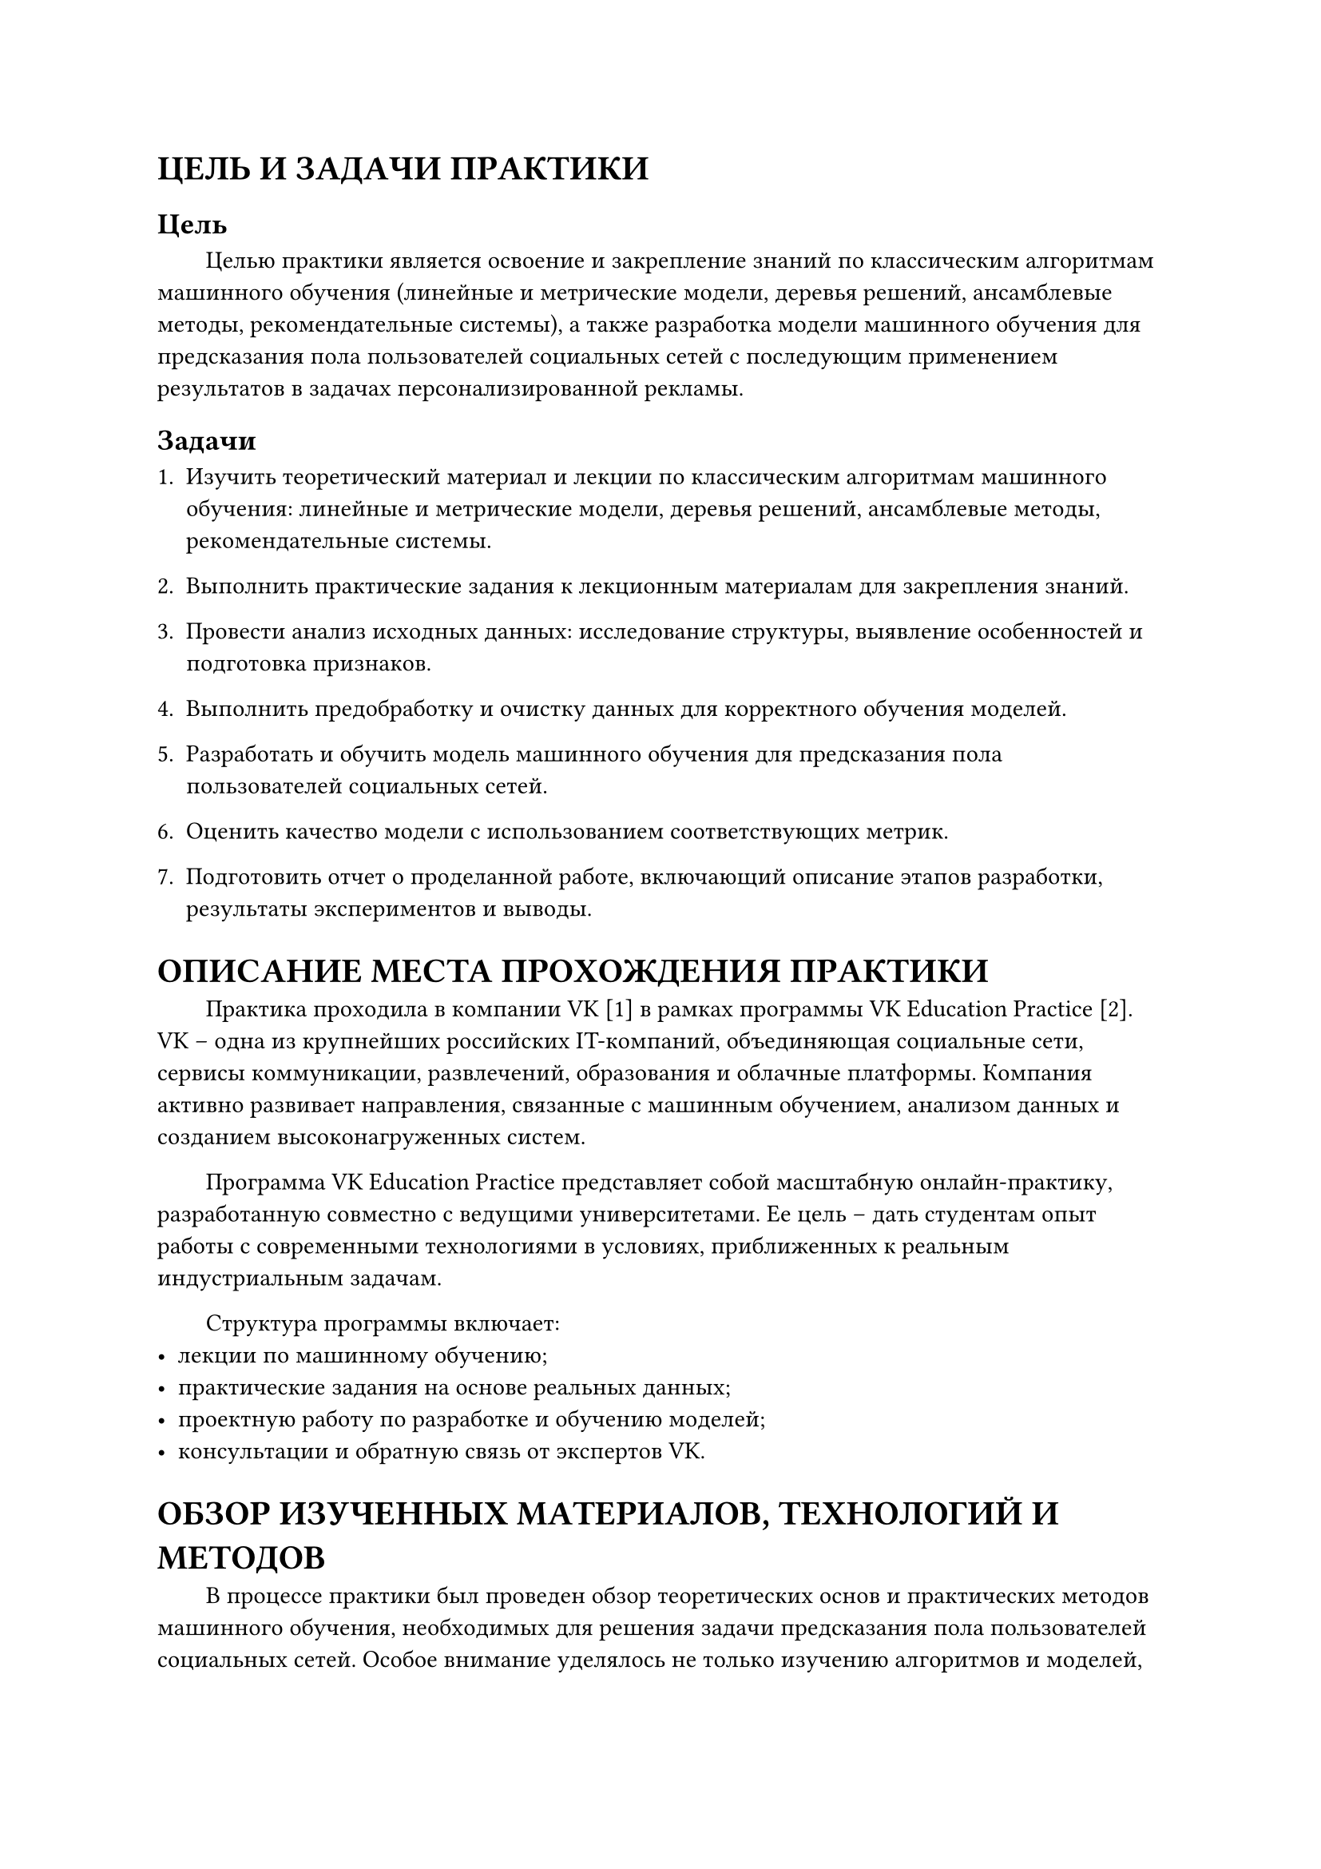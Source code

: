 = ЦЕЛЬ И ЗАДАЧИ ПРАКТИКИ

== Цель

#h(2em) Целью практики является освоение и закрепление знаний по классическим алгоритмам машинного обучения (линейные и метрические модели, деревья решений, ансамблевые методы, рекомендательные системы), а также разработка модели машинного обучения для предсказания пола пользователей социальных сетей с последующим применением результатов в задачах персонализированной рекламы.

== Задачи

1. Изучить теоретический материал и лекции по классическим алгоритмам машинного обучения: линейные и метрические модели, деревья решений, ансамблевые методы, рекомендательные системы.

2. Выполнить практические задания к лекционным материалам для закрепления знаний.

3. Провести анализ исходных данных: исследование структуры, выявление особенностей и подготовка признаков.

4. Выполнить предобработку и очистку данных для корректного обучения моделей.

5. Разработать и обучить модель машинного обучения для предсказания пола пользователей социальных сетей.

6. Оценить качество модели с использованием соответствующих метрик.

7. Подготовить отчет о проделанной работе, включающий описание этапов разработки, результаты экспериментов и выводы.

= ОПИСАНИЕ МЕСТА ПРОХОЖДЕНИЯ ПРАКТИКИ

#h(2em) Практика проходила в компании VK [1] в рамках программы VK Education Practice [2]. VK -- одна из крупнейших российских IT-компаний, объединяющая социальные сети, сервисы коммуникации, развлечений, образования и облачные платформы. Компания активно развивает направления, связанные с машинным обучением, анализом данных и созданием высоконагруженных систем.

#h(2em) Программа VK Education Practice представляет собой масштабную онлайн-практику, разработанную совместно с ведущими университетами. Ее цель -- дать студентам опыт работы с современными технологиями в условиях, приближенных к реальным индустриальным задачам.

#h(2em) Структура программы включает:
- лекции по машинному обучению;
- практические задания на основе реальных данных;
- проектную работу по разработке и обучению моделей;
- консультации и обратную связь от экспертов VK.

= ОБЗОР ИЗУЧЕННЫХ МАТЕРИАЛОВ, ТЕХНОЛОГИЙ И МЕТОДОВ

#h(2em) В процессе практики был проведен обзор теоретических основ и практических методов машинного обучения, необходимых для решения задачи предсказания пола пользователей социальных сетей. Особое внимание уделялось не только изучению алгоритмов и моделей, но и инструментам анализа данных, их предобработки и визуализации, а также современным библиотекам и подходам, применяемым в индустрии.

== Классические методы машинного обучения

- Задачи классификации и регрессии.
- Алгоритмы: метод k-ближайших соседей, наивный байесовский классификатор, решающие деревья, логистическая регрессия.
- Методы оптимизации: градиентный спуск.
- Метрики качества: точность, полнота, F1-мера и другие показатели оценки моделей.
- Методы работы с признаками: извлечение и преобразование данных, обработка пропусков, отбор признаков.

== Продвинутые методы и ансамбли моделей

- Ансамблирование: бэггинг, бустинг, стекинг.
- Случайный лес, градиентный бустинг (CatBoost, XGBoost).
- Методы кластеризации: k-means, иерархическая и спектральная кластеризация, оценка качества кластеризации.
- Понижение размерности, выбор оптимальных гиперпараметров.
- Поиск ассоциативных правил.

== Обработка текстов (NLP)

- Специфика текстовых данных, методы предобработки и ручного извлечения признаков.
- Использование эмбеддингов слов, векторное представление текстов.
- Применение NLP в реальных задачах (классификация и анализ текстовой информации).

== Геоаналитика

- Основы работы с пространственными данными и их проекциями.
- Использование GeoPandas, OSM, OSMnx, QGIS для анализа геоданных.
- Методы пространственного объединения (spatial joins).

== Рекомендательные системы

- Основные подходы: item-to-item, методы на основе совстречаемости, неперсонализированные и персонализированные рекомендации.
- Коллаборативная фильтрация и матричная факторизация.
- Метрики оценки качества рекомендательных систем.

== Методы анализа поведения пользователей

- CRM и CVM-модели.
- Методы расчета CLTV (Customer Lifetime Value).
- Look-alike модели, response-моделирование, uplift-модели.
- Подходы к контролю качества данных и мониторингу работы моделей.

== Технологии и инструменты

#h(2em) В процессе практики активно использовались библиотеки Python [3] для анализа и визуализации данных: pandas [4], NumPy [5], Matplotlib [6], Seaborn [7]. Для обработки данных применялись json и datetime. Для машинного обучения использовались scikit-learn [8], CatBoost [9], XGBoost [10]. Разработка велась в Jupyter Notebook с использованием системы контроля версий Git.

= ОПИСАНИЕ МЕТОДОВ, ТЕХНОЛОГИЙ И СРЕДСТВ РАЗРАБОТКИ, ИСПОЛЬЗОВАННЫХ ДЛЯ РЕШЕНИЯ ПОСТАВЛЕННЫХ ЗАДАЧ

#h(2em) Для реализации проекта по предсказанию пола пользователей социальных сетей был применен комплекс методов машинного обучения и инструментов анализа данных, обеспечивший решение задачи в соответствии с целями практики. Работа строилась поэтапно и включала исследование данных, их подготовку, разработку и обучение моделей, а также оценку качества полученных решений.

== Методы машинного обучения

- Ключевыми методами стали алгоритмы классификации, что было обусловлено бинарным характером целевой переменной (мужской/женский пол).
- Логистическая регрессия была выбрана как базовая модель, позволяющая получить интерпретируемое решение и выступающая в качестве контрольной точки для последующего сравнения.
- Решающие деревья и случайный лес использовались для выявления нелинейных закономерностей и учета взаимодействий между признаками.
- Ансамблевые методы (бэггинг, градиентный бустинг) применялись с целью повышения устойчивости и точности предсказаний за счет объединения нескольких слабых моделей в сильную.
- Для настройки качества применялся подбор гиперпараметров (GridSearchCV, RandomizedSearchCV), что обеспечивало выбор оптимальных параметров моделей и предотвращало переобучение.

#h(2em) Таким образом, выбор конкретных алгоритмов был продиктован необходимостью как исследовать базовые интерпретируемые модели, так и протестировать более сложные ансамблевые подходы, широко используемые в индустрии.

== Методы обработки данных

#h(2em) Для корректной работы алгоритмов была проведена всесторонняя предобработка:

- Разведочный анализ данных (EDA) позволил выявить распределения признаков, наличие выбросов и пропусков.
- Обработка пропусков выполнялась с учетом природы признаков (заполнение модой, медианой или специальными категориями).
- Кодирование категориальных переменных (One-Hot Encoding, Label Encoding) обеспечивало их преобразование в числовую форму.
- Масштабирование признаков применялось для корректной работы алгоритмов, чувствительных к масштабу (например, логистическая регрессия, k-NN).
- Инженерия признаков включала извлечение новых характеристик из исходных данных, что повышало информативность признакового пространства.

== Технологии и инструменты разработки

- Основным языком разработки выступал Python, предоставляющий широкий спектр библиотек для анализа и моделирования данных.
- Для анализа и обработки данных использовались pandas и NumPy, которые являются основными и самыми популярными для данной работы.
- Для визуализации результатов применялись Matplotlib и Seaborn, что позволяло наглядно интерпретировать распределения, корреляции и метрики качества.
- Библиотека scikit-learn обеспечила реализацию базовых алгоритмов машинного обучения и метрик оценки (accuracy, precision, recall, F1).
- Для ансамблей применялись специализированные библиотеки CatBoost и XGBoost, предоставляющие эффективные реализации градиентного бустинга.
- Эксперименты проводились в среде Jupyter Notebook, что способствовало документированию кода и промежуточных результатов.
- Для контроля версий и организации работы над проектом использовались Git и GitHub.

== Организация процесса работы

#h(2em) Разработка велась итеративно:

#h(2em) 1. Первичный анализ данных и выявление особенностей датасета.\
#h(2em) 2. Предобработка и формирование признакового пространства.\
#h(2em) 3. Обучение базовых моделей (логистическая регрессия, решающее дерево) и получение контрольных результатов.\
#h(2em) 4. Построение ансамблевых моделей и их сравнение с базовыми по метрикам качества.\
#h(2em) 5. Подбор гиперпараметров и оптимизация финальной модели.\
#h(2em) 6. Систематизация результатов и формирование выводов о применимости методов.

#h(2em) Таким образом, использованные методы и технологии обеспечили комплексное решение задачи классификации, продемонстрировав практическую значимость изученных алгоритмов и инструментов.

= ОПИСАНИЕ ПОЛУЧЕННЫХ РЕЗУЛЬТАТОВ

#h(2em) В рамках практики была разработана и обучена модель машинного обучения для предсказания пола пользователей социальных сетей.

== Предобработка данных

#h(2em) Был создан единый датасет пользователей, включающий геолокацию, страну, регион, часовой пояс, рекламные запросы и параметры устройств.

#h(2em) Из признаков были извлечены дополнительные характеристики:\
#h(2em) - domain -- домен сайта из запроса referer;\
#h(2em) - hour -- час запроса из request_ts;\
#h(2em) - browser, os -- тип браузера и операционной системы;

#h(2em) Пропуски в region_id заполнялись значением country_id, остальные пропуски -- значением none.

#h(2em) Данные агрегировались по пользователям с использованием статистик частоты и среднего значения для признаков.

== Обучение модели

#h(2em) Данные были разделены на тренировочную, валидационную и тестовую выборку в пропорции 8:1:1.

#h(2em) Для числовых признаков применялся StandardScaler, категориальные признаки обрабатывались с помощью Pool библиотеки CatBoost.

#h(2em) Настройка CatBoostClassifier:\
#h(4em) iterations=1500,\
#h(4em) early_stopping_rounds=15,\
#h(4em) auto_class_weights='Balanced',\
#h(4em) random_seed=42,\
#h(4em) verbose=100.

#h(2em) Также проводились эксперименты с логистической регрессией и XGBoost, однако наилучший результат показал CatBoost.

== Результаты оценки модели

#figure(
  table(
    columns: (40mm, 40mm, 40mm, 40mm),
    rows: (10mm, auto),
    align: center + horizon,
    table.header([*Data*], [*AUC-ROC*], [*Accuracy*], [*F1-score*]),

    [*Train*], [0.9030], [0.9033], [0.8985],
    [*Test*], [0.8760], [0.8762], [0.8704]
  )
)

#h(2em) На тестовых данных модель достигла Accuracy = 87.6%, ROC-AUC = 87.6%, F1-score = 87%, что свидетельствует о высокой точности и сбалансированности предсказаний.

== Дополнительные эксперименты:

#h(2em) Были протестированы новые признаки: синусно-косинусное преобразование времени, день недели запроса, OneHotEncoding для browser и os.

#h(2em) Эксперименты с альтернативными моделями (логистическая регрессия, XGBoost) не привели к улучшению качества.

== Выводы

#h(2em) Наиболее эффективной моделью для задачи классификации пола пользователей является CatBoost с настроенными параметрами.

#h(2em) Предобработка данных и инженерия признаков оказались критически важными для повышения качества модели.

= ЗАКЛЮЧЕНИЕ

#h(2em) В ходе прохождения практики в компании VK успешно были выполнены все поставленные задачи и достигнуты цели.

#h(2em) Был освоен теоретический и практический опыт работы с алгоритмами машинного обучения, включая логистическую регрессию, решающие деревья и градиентный бустинг, а также с современными инструментами анализа данных и визуализации.

#h(2em) В рамках проекта была разработана и обучена модель для предсказания пола пользователей социальных сетей, которая показала высокие показатели точности на тестовой выборке в 87%.

#h(2em) Практика позволила закрепить теоретические знания и приобрести навыки работы с реальными данными, что может быть использовано в дальнейшем для курсовых и дипломных работ, а также в профессиональной деятельности в области машинного обучения и анализа данных.

#set heading(numbering: none)
= СПИСОК ИСПОЛЬЗУЕМОЙ ЛИТЕРАТУРЫ

1. Официальный сайт VK. Электронный ресурс. URL: https://vk.com/ (дата обращения 23.08.25)
2. Официальный сайт VK Education Practice. Электронный ресурс. URL: https://education.vk.company/program/vk_education_practice (дата обращения 23.08.25)
3. Официальная документация Python. Электронный ресурс. URL: https://docs.python.org/3/ (дата обращения 23.08.25)
4. Официальная документация pandas. Электронный ресурс. URL: https://pandas.pydata.org/docs/ (дата обращения 23.08.25)
5. Официальная документация NumPy. Электронный ресурс. URL: https://numpy.org/doc/ (дата обращения 23.08.25)
6. Официальная документация Matplotlib. Электронный ресурс. URL: https://matplotlib.org/stable/index.html (дата обращения 23.08.25)
7. Официальная документация Seaborn. Электронный ресурс. URL: https://seaborn.pydata.org/ (дата обращения 23.08.25)
8. Официальная документация scikit-learn. Электронный ресурс. URL: https://scikit-learn.org/stable/ (дата обращения 23.08.25)
9. Официальная документация Catboost. Электронный ресурс. URL: https://catboost.ai/docs/en/ (дата обращения 23.08.25)
10. Официальная документация XGBoost. Электронный ресурс. URL: https://xgboost.readthedocs.io/en/stable/ (дата обращения 23.08.25)

= ПРИЛОЖЕНИЕ

#h(2em) Рабочий план-график прохождения практики с отметками о выполнении:

#figure(
  table(
    columns: (10mm, 40mm, 60mm, 50mm),
    rows: (12mm, auto),
    align: center + horizon,
    table.header([*№ п/п*], [*Сроки проведения*], [*Планируемые работы*], [*Отметка о выполнении*]),

    [1], [01.08.25], [Ознакомление с VK Education Practice], [+],
    [2], [01.08.25], [Выбор теоретического курса и проектной задачи], [+],
    [3], [01.08.25 -- 13.08.25], [Просмотр лекций], [+],
    [4], [01.08.25 -- 13.08.25], [Изучение теоретического материала], [+],
    [5], [08.08.25 -- 13.08.25], [Выполнение практической задачи], [+],
    [6], [14.08.25], [Ознакомление с обратной связи от экспертов по проделанной работе], [+]
  )
)